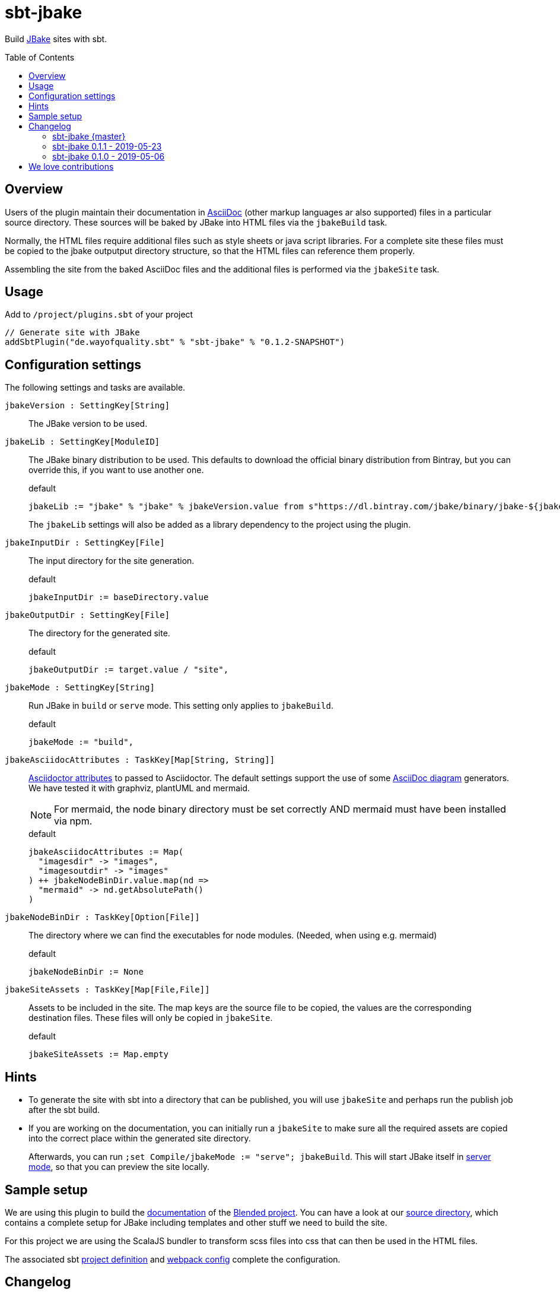 = sbt-jbake
:version: 0.1.2-SNAPSHOT
:jbakeVersion: 2.6.4
:toc:
:toc-placement: preamble

Build https://jbake.org/[JBake] sites with sbt.

== Overview

Users of the plugin maintain their documentation in https://asciidoctor.org[AsciiDoc]
(other markup languages ar also supported) files in a particular source directory.
These sources will be baked by JBake into HTML files via the `jbakeBuild` task.

Normally, the HTML files require additional files such as style sheets or java script libraries.
For a complete site these files must be copied to the jbake outputput directory structure,
so that the HTML files can reference them properly.

Assembling the site from the baked AsciiDoc files and the additional files is performed via the `jbakeSite` task.

== Usage

Add to `/project/plugins.sbt` of your project

[source,scala,subs="attributes"]
----
// Generate site with JBake
addSbtPlugin("de.wayofquality.sbt" % "sbt-jbake" % "{version}")
----

== Configuration settings

The following settings and tasks are available.

`jbakeVersion : SettingKey[String]`::
The JBake version to be used.

`jbakeLib : SettingKey[ModuleID]` ::
+
--
The JBake binary distribution to be used.
This defaults to download the official binary distribution from Bintray,
but you can override this, if you want to use another one.
[source, scala]
.default
----
jbakeLib := "jbake" % "jbake" % jbakeVersion.value from s"https://dl.bintray.com/jbake/binary/jbake-${jbakeVersion.value}-bin.zip"
----

The `jbakeLib` settings will also be added as a library dependency to the project using the plugin.
--

`jbakeInputDir : SettingKey[File]` ::
+
--
The input directory for the site generation.

[source, scala]
.default
----
jbakeInputDir := baseDirectory.value
----
--

`jbakeOutputDir : SettingKey[File]` ::
+
--
The directory for the generated site.

[source, scala]
.default
----
jbakeOutputDir := target.value / "site",
----
--

`jbakeMode : SettingKey[String]` ::
+
--
Run JBake in `build` or `serve` mode. This setting only applies to `jbakeBuild`.

[source, scala]
.default
----
jbakeMode := "build",
----
--

`jbakeAsciidocAttributes : TaskKey[Map[String, String]]` ::
+
--
https://asciidoctor.org/docs/user-manual/#attributes[Asciidoctor attributes] to passed to Asciidoctor. The
default settings support the use of some https://asciidoctor.org/docs/asciidoctor-diagram[AsciiDoc diagram]
generators. We have tested it with graphviz, plantUML and mermaid.

[NOTE]
====
For mermaid, the node binary directory must be set correctly AND mermaid must have been installed via npm.
====

[source, scala]
.default
----
jbakeAsciidocAttributes := Map(
  "imagesdir" -> "images",
  "imagesoutdir" -> "images"
) ++ jbakeNodeBinDir.value.map(nd =>
  "mermaid" -> nd.getAbsolutePath()
)
----
--

`jbakeNodeBinDir : TaskKey[Option[File]]`::
+
--
The directory where we can find the executables for node modules. (Needed, when using e.g. mermaid)

[source, scala]
.default
----
jbakeNodeBinDir := None
----
--

`jbakeSiteAssets : TaskKey[Map[File,File]]` ::
+
--
Assets to be included in the site. The map keys are the source file to be copied, the values are the
corresponding destination files. These files will only be copied in `jbakeSite`.

[source, scala]
.default
----
jbakeSiteAssets := Map.empty
----
--

== Hints

* To generate the site with sbt into a directory that can be published, you will use `jbakeSite`
  and perhaps run the publish job after the sbt build.

* If you are working on the documentation, you can initially run a `jbakeSite` to make sure all the
  required assets are copied into the correct place within the generated site directory.
+
Afterwards, you can run `;set Compile/jbakeMode := "serve"; jbakeBuild`. This will start JBake itself in
https://jbake.org/docs/{jbakeVersion}/#preview[server mode], so that you can preview the site locally.

== Sample setup

We are using this plugin to build the https://woq-blended.github.io/blended[documentation] of the https://github.com/woq-blended/blended[Blended project]. You can have a look at our
https://github.com/woq-blended/blended/tree/master/doc[source directory], which contains a complete
setup for JBake including templates and other stuff we need to build the site.

For this project we are using the ScalaJS bundler to transform scss files into css that can then
be used in the HTML files.

The associated sbt https://github.com/woq-blended/blended/blob/master/project/BlendedDocsJs.scala[project definition]
and https://github.com/woq-blended/blended/blob/master/doc/docs.webpack.config.js[webpack config]
complete the configuration.

== Changelog

=== sbt-jbake {master}

* Added `jbakeVersion` setting.
* Remove scope `Compile` from default settings.

=== sbt-jbake 0.1.1 - 2019-05-23

* Automatically add the jbake binary distribution as a library dependency, so that it will be cached
  in the local Ivy repository. The module ID can be set via the `jbakeLib` plugin setting.

=== sbt-jbake 0.1.0 - 2019-05-06

* Initial public release

== We love contributions

Let us know when you are using the plugin. Feel free to create an issue in case you run into problems.
Even better, clone the repo, fix the issue and create a pull request.

